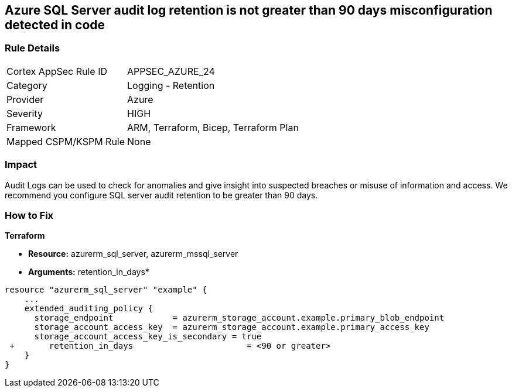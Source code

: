 == Azure SQL Server audit log retention is not greater than 90 days misconfiguration detected in code
// Azure SQL Server audit logs retention less than 90 days


=== Rule Details

[cols="1,2"]
|===
|Cortex AppSec Rule ID |APPSEC_AZURE_24
|Category |Logging - Retention
|Provider |Azure
|Severity |HIGH
|Framework |ARM, Terraform, Bicep, Terraform Plan
|Mapped CSPM/KSPM Rule |None
|===


=== Impact
Audit Logs can be used to check for anomalies and give insight into suspected breaches or misuse of information and access.
We recommend you configure SQL server audit retention to be greater than 90 days.

=== How to Fix


*Terraform* 


* *Resource:* azurerm_sql_server, azurerm_mssql_server
* *Arguments:* retention_in_days*


[source,go]
----
resource "azurerm_sql_server" "example" {
    ...
    extended_auditing_policy {
      storage_endpoint            = azurerm_storage_account.example.primary_blob_endpoint
      storage_account_access_key  = azurerm_storage_account.example.primary_access_key
      storage_account_access_key_is_secondary = true
 +       retention_in_days                       = <90 or greater>
    }
}
----

